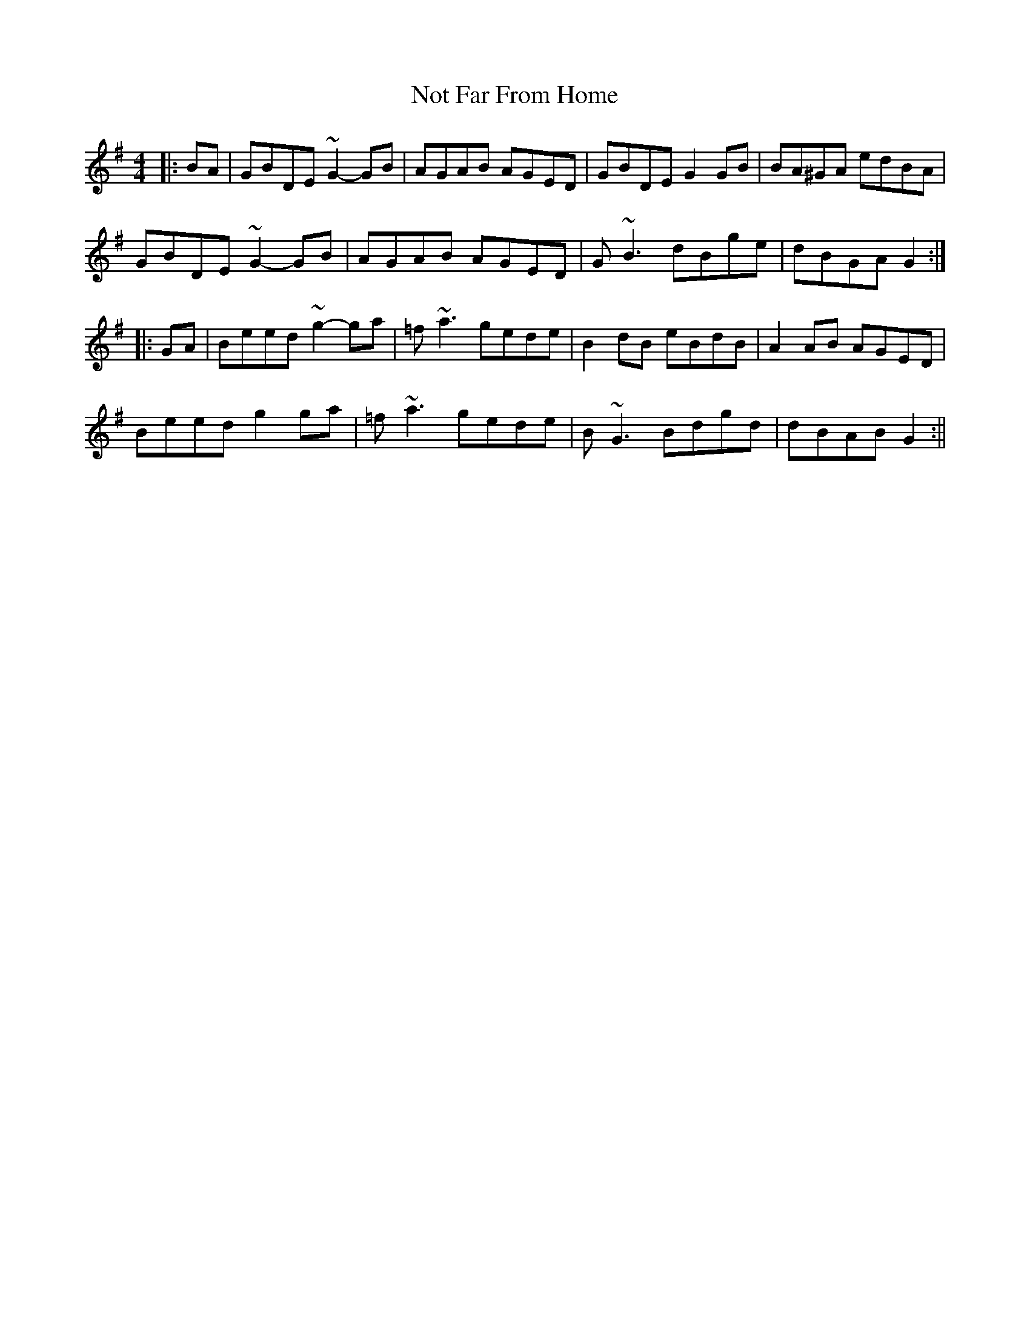 X: 1
T: Not Far From Home
Z: gian marco
S: https://thesession.org/tunes/1713#setting1713
R: reel
M: 4/4
L: 1/8
K: Gmaj
|:BA|GBDE ~G2-GB|AGAB AGED|GBDE G2GB|BA^GA edBA|
GBDE ~G2-GB|AGAB AGED|G~B3 dBge|dBGA G2:|
|:GA|Beed ~g2-ga|=f~a3 gede|B2dB eBdB|A2AB AGED|
Beed g2ga|=f~a3 gede|B~G3 Bdgd|dBAB G2:||
